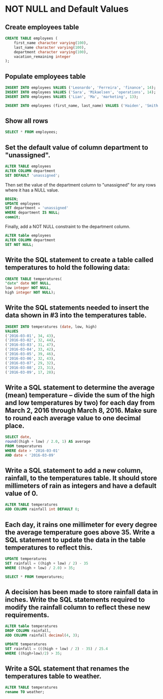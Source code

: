* NOT NULL and Default Values
:PROPERTIES:
:header-args: sql :engine postgresql :dbuser nico :database null_and_defaults
:END:
** Create employees table

#+BEGIN_SRC sql
  CREATE TABLE employees (
      first_name character varying(100),
      last_name character varying(100),
      department character varying(100),
      vacation_remaining integer
  );
#+END_SRC

#+RESULTS:
| CREATE TABLE |
|--------------|
** Populate employees table

#+BEGIN_SRC sql
  INSERT INTO employees VALUES ('Leonardo', 'Ferreira', 'finance', 14);
  INSERT INTO employees VALUES ('Sara', 'Mikaelsen', 'operations', 14);
  INSERT INTO employees VALUES ('Lian', 'Ma', 'marketing', 13);
#+END_SRC

#+RESULTS:
| INSERT 0 1 |
|------------|
| INSERT 0 1 |
| INSERT 0 1 |


#+BEGIN_SRC sql
  INSERT INTO employees (first_name, last_name) VALUES ('Haiden', 'Smith');
#+END_SRC

#+RESULTS:
| INSERT 0 1 |
|------------|

** Show all rows

#+BEGIN_SRC sql
  SELECT * FROM employees;
#+END_SRC

#+RESULTS:
| first_name | last_name | department | vacation_remaining |
|------------+-----------+------------+--------------------|
| Leonardo   | Ferreira  | finance    |                 14 |
| Sara       | Mikaelsen | operations |                 14 |
| Lian       | Ma        | marketing  |                 13 |
| Haiden     | Smith     | unassigned |                    |

** Set the default value of column department to "unassigned".

#+BEGIN_SRC sql
  ALTER TABLE employees
  ALTER COLUMN department
  SET DEFAULT 'unassigned';
#+END_SRC

#+RESULTS:
| ALTER TABLE |
|-------------|

Then set the value of the department column to "unassigned" for any rows where it has a NULL value.


#+BEGIN_SRC sql
  BEGIN;
  UPDATE employees
  SET department = 'unassigned'
  WHERE department IS NULL;
  commit;
#+END_SRC

#+RESULTS:
| BEGIN    |
|----------|
| UPDATE 1 |
| COMMIT   |

Finally, add a NOT NULL constraint to the department column.

#+BEGIN_SRC sql
  ALTER table employees
  ALTER COLUMN department
  SET NOT NULL;
#+END_SRC

#+RESULTS:
| ALTER TABLE |
|-------------|

** Write the SQL statement to create a table called temperatures to hold the following data:

#+BEGIN_SRC sql
    CREATE TABLE temperatures(
    "date" date NOT NULL,
    low integer NOT NULL,
    high integer NOT NULL);
#+END_SRC

#+RESULTS:
| CREATE TABLE |
|--------------|

** Write the SQL statements needed to insert the data shown in #3 into the temperatures table.


#+BEGIN_SRC sql
    INSERT INTO temperatures (date, low, high)
    VALUES
    ('2016-03-01', 34, 43),
    ('2016-03-02', 32, 44),
    ('2016-03-03', 31, 47),
    ('2016-03-04', 33, 42),
    ('2016-03-05', 39, 46),
    ('2016-03-06', 32, 43),
    ('2016-03-07', 29, 32),
    ('2016-03-08', 23, 31),
    ('2016-03-09', 17, 28);
#+END_SRC

#+RESULTS:
| INSERT 0 9 |
|------------|

** Write a SQL statement to determine the average (mean) temperature -- divide the sum of the high and low temperatures by two) for each day from March 2, 2016 through March 8, 2016. Make sure to round each average value to one decimal place.


#+BEGIN_SRC sql
  SELECT date,
  round((high + low) / 2.0, 1) AS average
  FROM temperatures
  WHERE date > '2016-03-01'
  AND date < '2016-03-09'
#+END_SRC

#+RESULTS:
|       date | average |
|------------+---------|
| 2016-03-02 |    38.0 |
| 2016-03-03 |    39.0 |
| 2016-03-04 |    37.5 |
| 2016-03-05 |    42.5 |
| 2016-03-06 |    37.5 |
| 2016-03-07 |    30.5 |
| 2016-03-08 |    27.0 |

** Write a SQL statement to add a new column, rainfall, to the temperatures table. It should store millimeters of rain as integers and have a default value of 0.


#+BEGIN_SRC sql
    ALTER TABLE temperatures
    ADD COLUMN rainfall int DEFAULT 0;
#+END_SRC

#+RESULTS:
| ALTER TABLE |
|-------------|

** Each day, it rains one millimeter for every degree the average temperature goes above 35. Write a SQL statement to update the data in the table temperatures to reflect this.


#+BEGIN_SRC sql
  UPDATE temperatures
  SET rainfall = ((high + low) / 2) - 35
  WHERE ((high + low) / 2.0) > 35;
#+END_SRC

#+RESULTS:
| UPDATE 6 |
|----------|


#+BEGIN_SRC sql
  SELECT * FROM temperatures;
#+END_SRC

#+RESULTS:
|       date | low | high | rainfall |
|------------+-----+------+----------|
| 2016-03-07 |  29 |   32 |          |
| 2016-03-08 |  23 |   31 |          |
| 2016-03-09 |  17 |   28 |          |
| 2016-03-01 |  34 |   43 |    0.118 |
| 2016-03-02 |  32 |   44 |    0.118 |
| 2016-03-03 |  31 |   47 |    0.157 |
| 2016-03-04 |  33 |   42 |    0.079 |
| 2016-03-05 |  39 |   46 |    0.276 |
| 2016-03-06 |  32 |   43 |    0.079 |

** A decision has been made to store rainfall data in inches. Write the SQL statements required to modify the rainfall column to reflect these new requirements.


#+BEGIN_SRC sql
  ALTER table temperatures
  DROP COLUMN rainfall,
  ADD COLUMN rainfall decimal(4, 3);
#+END_SRC

#+RESULTS:
| ALTER TABLE |
|-------------|


#+BEGIN_SRC sql
  UPDATE temperatures
  SET rainfall = (((high + low) / 2) - 35) / 25.4
  WHERE ((high+low)/2) > 35;
#+END_SRC

#+RESULTS:
| UPDATE 6 |
|----------|

** Write a SQL statement that renames the temperatures table to weather.


#+BEGIN_SRC sql
    ALTER TABLE temperatures
    rename TO weather;
#+END_SRC

#+RESULTS:
| ALTER TABLE |
|-------------|



